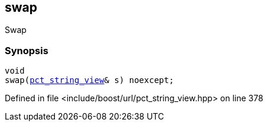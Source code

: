 :relfileprefix: ../../../
[#B091AF119EF16D94F41FABB7794976F496D76715]
== swap

pass:v,q[Swap]


=== Synopsis

[source,cpp,subs="verbatim,macros,-callouts"]
----
void
swap(xref:reference/boost/urls/pct_string_view.adoc[pct_string_view]& s) noexcept;
----

Defined in file <include/boost/url/pct_string_view.hpp> on line 378

